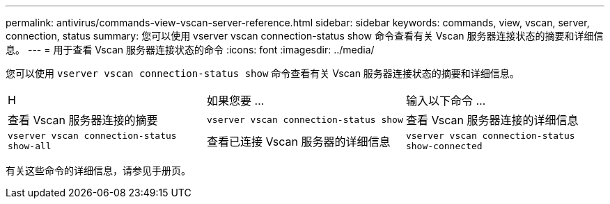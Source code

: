 ---
permalink: antivirus/commands-view-vscan-server-reference.html 
sidebar: sidebar 
keywords: commands, view, vscan, server, connection, status 
summary: 您可以使用 vserver vscan connection-status show 命令查看有关 Vscan 服务器连接状态的摘要和详细信息。 
---
= 用于查看 Vscan 服务器连接状态的命令
:icons: font
:imagesdir: ../media/


[role="lead"]
您可以使用 `vserver vscan connection-status show` 命令查看有关 Vscan 服务器连接状态的摘要和详细信息。

|===


| H | 如果您要 ...  a| 
输入以下命令 ...



 a| 
查看 Vscan 服务器连接的摘要
 a| 
`vserver vscan connection-status show`
 a| 
查看 Vscan 服务器连接的详细信息



 a| 
`vserver vscan connection-status show-all`
 a| 
查看已连接 Vscan 服务器的详细信息
 a| 
`vserver vscan connection-status show-connected`

|===
有关这些命令的详细信息，请参见手册页。
